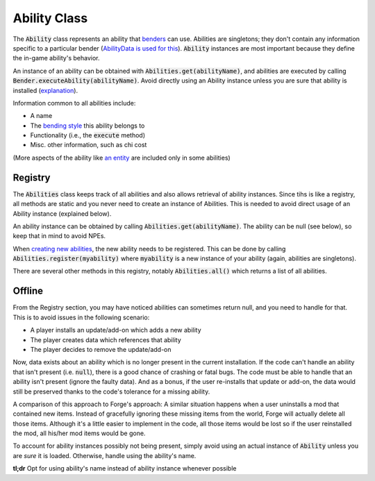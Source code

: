 Ability Class
=============

The :code:`Ability` class represents an ability that `benders <bender.html>`_ can use. Abilities are singletons; they don't contain any information specific to a particular bender (`AbilityData is used for this <ability-data.html>`_). :code:`Ability` instances are most important because they define the in-game ability's behavior.

An instance of an ability can be obtained with :code:`Abilities.get(abilityName)`, and abilities are executed by calling :code:`Bender.executeAbility(abilityName)`. Avoid directly using an Ability instance unless you are sure that ability is installed (`explanation <#Offline>`_).

Information common to all abilities include:

- A name
- The `bending style <bending-style.html>`_ this ability belongs to
- Functionality (i.e., the :code:`execute` method)
- Misc. other information, such as chi cost

(More aspects of the ability like `an entity <avatar-entity.html>`_ are included only in some abilities)

Registry
--------

The :code:`Abilities` class keeps track of all abilities and also allows retrieval of ability instances. Since tihs is like a registry, all methods are static and you never need to create an instance of Abilities. This is needed to avoid direct usage of an Ability instance (explained below).

An ability instance can be obtained by calling :code:`Abilities.get(abilityName)`. The ability can be null (see below), so keep that in mind to avoid NPEs.

When `creating new abilities <../tuts/new-ability.html>`_, the new ability needs to be registered. This can be done by calling :code:`Abilities.register(myability)` where :code:`myability` is a new instance of your ability (again, abilities are singletons).

There are several other methods in this registry, notably :code:`Abilities.all()` which returns a list of all abilities.

Offline
-------

From the Registry section, you may have noticed abilities can sometimes return null, and you need to handle for that. This is to avoid issues in the following scenario:

- A player installs an update/add-on which adds a new ability
- The player creates data which references that ability
- The player decides to remove the update/add-on

Now, data exists about an ability which is no longer present in the current installation. If the code can't handle an ability that isn't present (i.e. :code:`null`), there is a good chance of crashing or fatal bugs. The code must be able to handle that an ability isn't present (ignore the faulty data). And as a bonus, if the user re-installs that update or add-on, the data would still be preserved thanks to the code's tolerance for a missing ability.

A comparison of this approach to Forge's approach: A similar situation happens when a user uninstalls a mod that contained new items. Instead of gracefully ignoring these missing items from the world, Forge will actually delete all those items. Although it's a little easier to implement in the code, all those items would be lost so if the user reinstalled the mod, all his/her mod items would be gone.

To account for ability instances possibly not being present, simply avoid using an actual instance of :code:`Ability` unless you are *sure* it is loaded. Otherwise, handle using the ability's name.

**tl;dr** Opt for using ability's name instead of ability instance whenever possible
